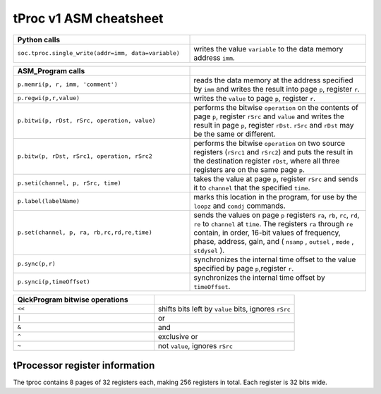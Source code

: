 tProc v1 ASM cheatsheet
=======================

.. list-table::
   :widths: 50 50
   :header-rows: 1

   * - Python calls
     -
   * - ``soc.tproc.single_write(addr=imm, data=variable)``
     - writes the value ``variable`` to the data memory address ``imm``.

.. list-table::
   :widths: 50 50
   :header-rows: 1

   * - ASM_Program calls
     -
   * - ``p.memri(p, r, imm, 'comment')``
     -  reads the data memory at the address specified by ``imm`` and writes the result into page ``p``, register ``r``.
   * - ``p.regwi(p,r,value)``
     - writes the ``value`` to page ``p``, register ``r``.
   * - ``p.bitwi(p, rDst, rSrc, operation, value)``
     - performs the bitwise ``operation`` on the contents of page ``p``, register ``rSrc`` and ``value`` and writes the result in page ``p``, register ``rDst``.  ``rSrc`` and ``rDst`` may be the same or different.
   * - ``p.bitw(p, rDst, rSrc1, operation, rSrc2``
     - performs the bitwise ``operation`` on two source registers (``rSrc1`` and ``rSrc2``) and puts the result in the destination register ``rDst``, where all three registers are on the same page ``p``.
   * - ``p.seti(channel, p, rSrc, time)``
     - takes the value at page ``p``, register ``rSrc`` and sends it to ``channel`` that the specified ``time``.
   * - ``p.label(labelName)``
     - marks this location in the program, for use by the ``loopz`` and ``condj`` commands.
   * - ``p.set(channel, p, ra, rb,rc,rd,re,time)``
     - sends the values on page ``p`` registers ``ra``, ``rb``, ``rc``, ``rd``, ``re`` to ``channel`` at ``time``. The registers ``ra`` through ``re`` contain, in order, 16-bit values of frequency, phase, address, gain, and ( ``nsamp`` , ``outsel`` , ``mode`` , ``stdysel`` ).
   * - ``p.sync(p,r)``
     - synchronizes the internal time offset to the value specified by page ``p``,register ``r``.
   * - ``p.synci(p,timeOffset)``
     - synchronizes the internal time offset by ``timeOffset``.

.. list-table::
   :widths: 50 50
   :header-rows: 1

   * - QickProgram bitwise operations
     -
   * - ``<<``
     - shifts bits left by ``value`` bits, ignores ``rSrc``
   * - ``|``
     - or
   * - ``&``
     - and
   * - ``^``
     - exclusive or
   * - ``~``
     - not ``value``, ignores ``rSrc``

tProcessor register information
-------------------------------

The tproc contains 8 pages of 32 registers each, making 256 registers in total. Each register is 32 bits wide.

